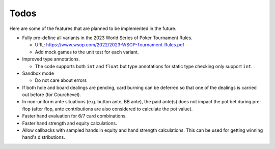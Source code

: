 =====
Todos
=====

Here are some of the features that are planned to be implemented in the future.

- Fully pre-define all variants in the 2023 World Series of Poker Tournament Rules.

  - URL: https://www.wsop.com/2022/2023-WSOP-Tournament-Rules.pdf
  - Add mock games to the unit test for each variant.

- Improved type annotations.

  - The code supports both ``int`` and ``float`` but type annotations for static type checking only support ``int``.

- Sandbox mode

  - Do not care about errors

- If both hole and board dealings are pending, card burning can be deferred so that one of the dealings is carried out before (for Courchevel).
- In non-uniform ante situations (e.g. button ante, BB ante), the paid ante(s) does not impact the pot bet during pre-flop (after flop, ante contributions are also considered to calculate the pot value).
- Faster hand evaluation for 6/7 card combinations.
- Faster hand strength and equity calculations.
- Allow callbacks with sampled hands in equity and hand strength calculations. This can be used for getting winning hand's distributions.
